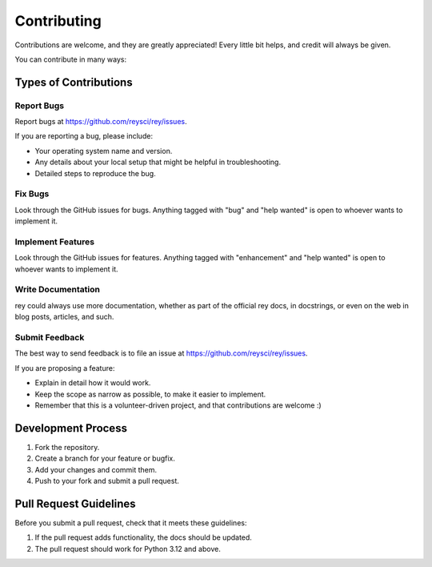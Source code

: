 ============
Contributing
============

Contributions are welcome, and they are greatly appreciated! Every little bit
helps, and credit will always be given.

You can contribute in many ways:

Types of Contributions
---------------------

Report Bugs
~~~~~~~~~~

Report bugs at https://github.com/reysci/rey/issues.

If you are reporting a bug, please include:

* Your operating system name and version.
* Any details about your local setup that might be helpful in troubleshooting.
* Detailed steps to reproduce the bug.

Fix Bugs
~~~~~~~~

Look through the GitHub issues for bugs. Anything tagged with "bug" and "help
wanted" is open to whoever wants to implement it.

Implement Features
~~~~~~~~~~~~~~~~~

Look through the GitHub issues for features. Anything tagged with "enhancement"
and "help wanted" is open to whoever wants to implement it.

Write Documentation
~~~~~~~~~~~~~~~~~~

rey could always use more documentation, whether as part of the
official rey docs, in docstrings, or even on the web in blog posts,
articles, and such.

Submit Feedback
~~~~~~~~~~~~~~

The best way to send feedback is to file an issue at https://github.com/reysci/rey/issues.

If you are proposing a feature:

* Explain in detail how it would work.
* Keep the scope as narrow as possible, to make it easier to implement.
* Remember that this is a volunteer-driven project, and that contributions
  are welcome :)

Development Process
------------------

1. Fork the repository.
2. Create a branch for your feature or bugfix.
3. Add your changes and commit them.
4. Push to your fork and submit a pull request.

Pull Request Guidelines
----------------------

Before you submit a pull request, check that it meets these guidelines:

1. If the pull request adds functionality, the docs should be updated.
2. The pull request should work for Python 3.12 and above.
